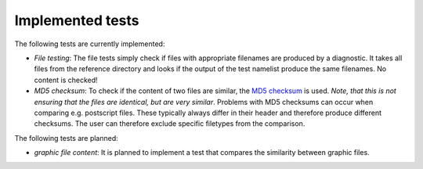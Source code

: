 Implemented tests
=================

The following tests are currently implemented:

* *File testing*: The file tests simply check if files with appropriate filenames are produced by a diagnostic. It takes all files from the reference directory and looks if the output of the test namelist produce the same filenames. No content is checked!
* *MD5 checksum*: To check if the content of two files are similar, the `MD5 checksum <http://en.wikipedia.org/wiki/MD5>`_ is used. *Note, that this is not ensuring that the files are identical, but are very similar*. Problems with MD5 checksums can occur when comparing e.g. postscript files. These typically always differ in their header and therefore produce different checksums. The user can therefore exclude specific filetypes from the comparison.

The following tests are planned:

* *graphic file content*: It is planned to implement a test that compares the similarity between graphic files.
